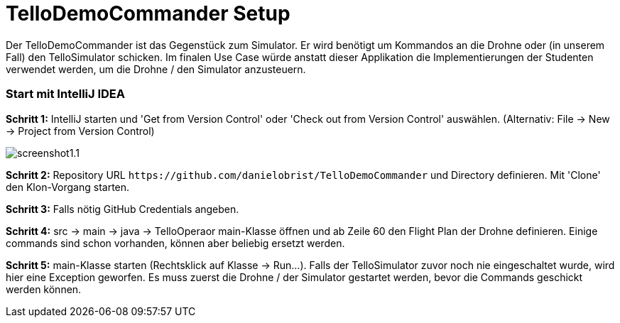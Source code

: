 :imagesdir: assets

= TelloDemoCommander Setup

Der TelloDemoCommander ist das Gegenstück zum Simulator. Er wird benötigt um Kommandos an die Drohne oder (in unserem Fall) den TelloSimulator schicken. Im finalen Use Case würde anstatt dieser Applikation die Implementierungen der Studenten verwendet werden, um die Drohne / den Simulator anzusteuern.

=== Start mit IntelliJ IDEA

*Schritt 1:* IntelliJ starten und 'Get from Version Control' oder 'Check out from Version Control' auswählen. (Alternativ: File -> New -> Project from Version Control)

image::screenshot1.1.PNG[]

*Schritt 2:* Repository URL `\https://github.com/danielobrist/TelloDemoCommander` und Directory definieren. Mit 'Clone' den Klon-Vorgang starten.

//TODO: add screenshot

*Schritt 3:* Falls nötig GitHub Credentials angeben.

*Schritt 4:* src -> main -> java -> TelloOperaor main-Klasse öffnen und ab Zeile 60 den Flight Plan der Drohne definieren. Einige commands sind schon vorhanden, können aber beliebig ersetzt werden.

//TODO: add screenshot

*Schritt 5:* main-Klasse starten (Rechtsklick auf Klasse -> Run...). Falls der TelloSimulator zuvor noch nie eingeschaltet wurde, wird hier eine Exception geworfen. Es muss zuerst die Drohne / der Simulator gestartet werden, bevor die Commands geschickt werden können.

//TODO: add screenshot